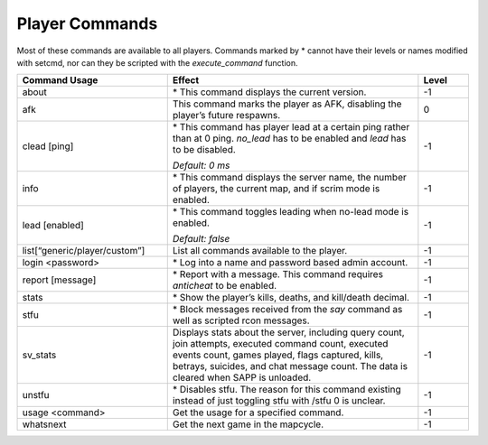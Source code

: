 Player Commands
---------------

Most of these commands are available to all players.
Commands marked by \* cannot have their levels or names modified with setcmd, nor can they be scripted with the *execute_command* function.

.. list-table::
   :widths: 15 25 5
   :header-rows: 1


   * - Command Usage
     - Effect
     - Level

   * - about
     - \* This command displays the current version.
     - -1

   * - afk
     - This command marks the player as AFK, disabling the player’s future respawns.
     - 0

   * - clead [ping]
     - \* This command has player lead at a certain ping rather than at 0 ping.
       *no_lead* has to be enabled and *lead* has to be disabled.

       *Default: 0 ms*
     - -1

   * - info
     - \* This command displays the server name, the number of players, the current map, and if scrim mode is enabled.
     - -1

   * - lead [enabled]
     - \*   This command toggles leading when no-lead mode is enabled.

       *Default: false*
     - -1

   * - list[“generic/player/custom”]
     - List all commands available to the player.
     - -1

   * - login <password>
     - \* Log into a name and password based admin account.
     - -1

   * - report [message]
     - \* Report with a message.
       This command requires *anticheat* to be enabled.
     - -1

   * - stats
     - \* Show the player’s kills, deaths, and kill/death decimal.
     - -1

   * - stfu
     - \* Block messages received from the *say* command as well as scripted rcon messages.
     - -1

   * - sv_stats
     - Displays stats about the server, including query count, join attempts, executed command count, executed events count, games played, flags captured,
       kills, betrays, suicides, and chat message count.
       The data is cleared when SAPP is unloaded.
     - -1

   * - unstfu
     - \* Disables stfu.
       The reason for this command existing instead of just toggling stfu with /stfu 0 is unclear.
     - -1

   * - usage <command>
     - Get the usage for a specified command.
     - -1

   * - whatsnext
     - Get the next game in the mapcycle.
     - -1